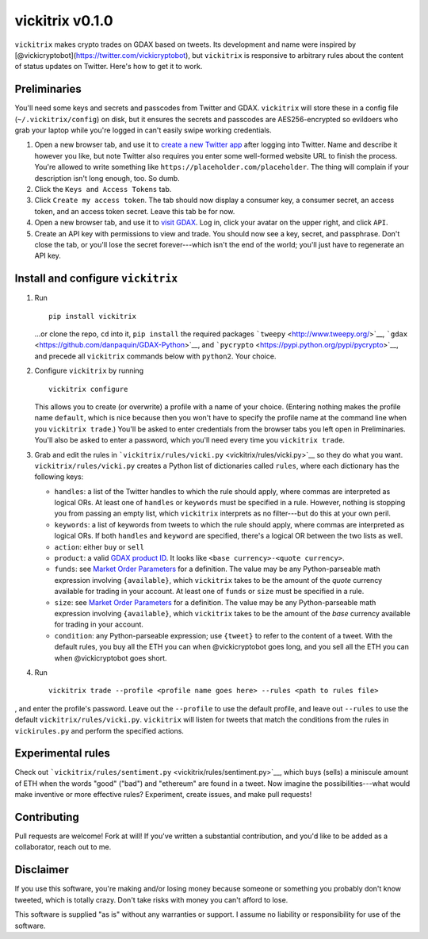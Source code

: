 vickitrix v0.1.0
================

``vickitrix`` makes crypto trades on GDAX based on tweets. Its development and name were inspired by
[@vickicryptobot](https://twitter.com/vickicryptobot), but ``vickitrix`` is responsive to arbitrary
rules about the content of status updates on Twitter. Here's how to get it to work.

Preliminaries
-------------

You'll need some keys and secrets and passcodes from Twitter and GDAX. ``vickitrix`` will store
these in a config file (``~/.vickitrix/config``) on disk, but it ensures the secrets and passcodes
are AES256-encrypted so evildoers who grab your laptop while you're logged in can't easily swipe
working credentials.

1. Open a new browser tab, and use it to `create a new Twitter app <https://apps.twitter.com/>`__
   after logging into Twitter. Name and describe it however you like, but note Twitter also requires
   you enter some well-formed website URL to finish the process. You're allowed to write something
   like ``https://placeholder.com/placeholder``. The thing will complain if your description isn't
   long enough, too. So dumb.
2. Click the ``Keys and Access Tokens`` tab.
3. Click ``Create my access token``. The tab should now display a consumer key, a consumer secret,
   an access token, and an access token secret. Leave this tab be for now.
4. Open a new browser tab, and use it to `visit GDAX <https://gdax.com>`__. Log in, click your
   avatar on the upper right, and click ``API``.
5. Create an API key with permissions to view and trade. You should now see a key, secret, and
   passphrase. Don't close the tab, or you'll lose the secret forever---which isn't the end of the
   world; you'll just have to regenerate an API key.

Install and configure ``vickitrix``
-----------------------------------

1. Run

   ::

       pip install vickitrix

   ...or clone the repo, ``cd`` into it, ``pip install`` the required packages
   ```tweepy`` <http://www.tweepy.org/>`__, ```gdax`` <https://github.com/danpaquin/GDAX-Python>`__,
   and ```pycrypto`` <https://pypi.python.org/pypi/pycrypto>`__, and precede all ``vickitrix``
   commands below with ``python2``. Your choice.
2. Configure ``vickitrix`` by running

   ::

       vickitrix configure

   This allows you to create (or overwrite) a profile with a name of your choice. (Entering nothing
   makes the profile name ``default``, which is nice because then you won't have to specify the
   profile name at the command line when you ``vickitrix trade``.) You'll be asked to enter
   credentials from the browser tabs you left open in Preliminaries. You'll also be asked to enter a
   password, which you'll need every time you ``vickitrix trade``.
3. Grab and edit the rules in ```vickitrix/rules/vicki.py`` <vickitrix/rules/vicki.py>`__ so they do
   what you want. ``vickitrix/rules/vicki.py`` creates a Python list of dictionaries called
   ``rules``, where each dictionary has the following keys:

   -  ``handles``: a list of the Twitter handles to which the rule should apply, where commas are
      interpreted as logical ORs. At least one of ``handles`` or ``keywords`` must be specified in a
      rule. However, nothing is stopping you from passing an empty list, which ``vickitrix``
      interprets as no filter---but do this at your own peril.
   -  ``keywords``: a list of keywords from tweets to which the rule should apply, where commas are
      interpreted as logical ORs. If both ``handles`` and ``keyword`` are specified, there's a
      logical OR between the two lists as well.
   -  ``action``: either ``buy`` or ``sell``
   -  ``product``: a valid `GDAX product ID <https://docs.gdax.com/#products>`__. It looks like
      ``<base currency>-<quote currency>``.
   -  ``funds``: see `Market Order Parameters <https://docs.gdax.com/#place-a-new-order>`__ for a
      definition. The value may be any Python-parseable math expression involving ``{available}``,
      which ``vickitrix`` takes to be the amount of the *quote* currency available for trading in
      your account. At least one of ``funds`` or ``size`` must be specified in a rule.
   -  ``size``: see `Market Order Parameters <https://docs.gdax.com/#place-a-new-order>`__ for a
      definition. The value may be any Python-parseable math expression involving ``{available}``,
      which ``vickitrix`` takes to be the amount of the *base* currency available for trading in
      your account.
   -  ``condition``: any Python-parseable expression; use ``{tweet}`` to refer to the content of a
      tweet. With the default rules, you buy all the ETH you can when @vickicryptobot goes long, and
      you sell all the ETH you can when @vickicryptobot goes short.

4. Run

   ::

       vickitrix trade --profile <profile name goes here> --rules <path to rules file>

, and enter the profile's password. Leave out the ``--profile`` to use the default profile, and
leave out ``--rules`` to use the default ``vickitrix/rules/vicki.py``. ``vickitrix`` will listen for
tweets that match the conditions from the rules in ``vickirules.py`` and perform the specified
actions.

Experimental rules
------------------

Check out ```vickitrix/rules/sentiment.py`` <vickitrix/rules/sentiment.py>`__, which buys (sells) a
miniscule amount of ETH when the words "good" ("bad") and "ethereum" are found in a tweet. Now
imagine the possibilities---what would make inventive or more effective rules? Experiment, create
issues, and make pull requests!

Contributing
------------

Pull requests are welcome! Fork at will! If you've written a substantial contribution, and you'd
like to be added as a collaborator, reach out to me.

Disclaimer
----------

If you use this software, you're making and/or losing money because someone or something you
probably don't know tweeted, which is totally crazy. Don't take risks with money you can't afford to
lose.

This software is supplied "as is" without any warranties or support. I assume no liability or
responsibility for use of the software.
